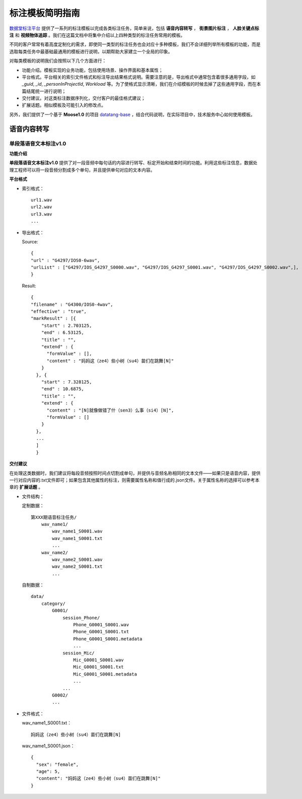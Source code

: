 .. spec_templates:

=================
标注模板简明指南
=================

数据堂标注平台_ 提供了一系列的标注模板以完成各类标注任务，简单来说，包括 **语音内容转写** ， **街景图片标注** ， **人脸关键点标注** 和 **视频物体追踪** 。我们在这篇文档中将集中介绍以上四种类型的标注任务常用的模板。

不同的客户常常有着高度定制化的需求，即使同一类型的标注任务也会对应十多种模板，我们不会详细列举所有模板的功能，而是选取每类任务中最基础最通用的模板进行说明，以期帮助大家建立一个全局的印象。

对每类模板的说明我们会按照以下几个方面进行：

* 功能介绍。模板实现的业务功能，包括使用场景、操作界面和基本属性；
* 平台格式。平台相关的索引文件格式和标注导出结果格式说明。需要注意的是，导出格式中通常包含着很多通用字段，如 `_guid`, `_id`, `_personInProjectId`, `Workload` 等。为了使格式显示清晰，我们在介绍模板的时候去掉了这些通用字段，而在本篇结尾统一进行说明；
* 交付建议。对这类标注数据序列化，交付客户的最佳格式建议；
* 扩展话题。相似模板及可能引入的修改点。

另外，我们提供了一个基于 **Moose1.0** 的项目 datatang-base_ ，结合代码说明，在实际项目中，技术服务中心如何使用模板。


.. _audio-transliterate:

语音内容转写
=============

单段落语音文本标注v1.0
-------------------------

**功能介绍**

**单段落语音文本标注v1.0** 提供了对一段音频中每句话的内容进行转写、标定开始和结束时间的功能。利用这些标注信息，数据处理工程师可以将一段音频分割成多个单句，并且提供单句对应的文本内容。

**平台格式**

- 索引格式： ::

    url1.wav
    url2.wav
    url3.wav
    ...

- 导出格式：

  Source::

    {
    "url" : "G4297/IOS0-6wav",
    "urlList" : ["G4297/IOS_G4297_S0000.wav", "G4297/IOS_G4297_S0001.wav", "G4297/IOS_G4297_S0002.wav",],
    }

  Result::

    {
    "filename" : "G4300/IOS0-4wav",
    "effective" : "true",
    "markResult" : [{
        "start" : 2.703125,
        "end" : 6.53125,
        "title" : "",
        "extend" : {
          "formValue" : [],
          "content" : "妈妈这（ze4）些小树（su4）苗们在跳舞[N]"
        }
      }, {
        "start" : 7.328125,
        "end" : 10.6875,
        "title" : "",
        "extend" : {
          "content" : "[N]就像做错了什（sen3）么事（si4）[N]",
          "formValue" : []
        }
      },
      ...
      ]
      }


**交付建议**

在处理这类数据时，我们建议将每段音频按照时间点切割成单句，并提供与音频名称相同的文本文件——如果只是语音内容，提供一行对应内容的.txt文件即可；如果包含其他属性的标注，则需要属性名称和值行成的.json文件。关于属性名称的选择可以参考本章的 **扩展话题** 。

- 文件结构：

  定制数据： ::

    第XXX期语音标注任务/
        wav_name1/
            wav_name1_S0001.wav
            wav_name1_S0001.txt
            ...
        wav_name2/
            wav_name2_S0001.wav
            wav_name2_S0001.txt
            ...

  自制数据： ::

    data/
        category/
            G0001/
                session_Phone/
                    Phone_G0001_S0001.wav
                    Phone_G0001_S0001.txt
                    Phone_G0001_S0001.metadata
                    ...
                session_Mic/
                    Mic_G0001_S0001.wav
                    Mic_G0001_S0001.txt
                    Mic_G0001_S0001.metadata
                    ...
                ...
            G0002/
            ...

- 文件格式：

  wav_name1_S0001.txt： ::

    妈妈这（ze4）些小树（su4）苗们在跳舞[N]


  wav_name1_S0001.json： ::

    {
      "sex": "female",
      "age": 5,
      "content": "妈妈这（ze4）些小树（su4）苗们在跳舞[N]"
    }

.. _数据堂标注平台: http://bz.datatang.com/
.. _datatang-base: http://git.datatang.com/xiaoyang/datatang_base
